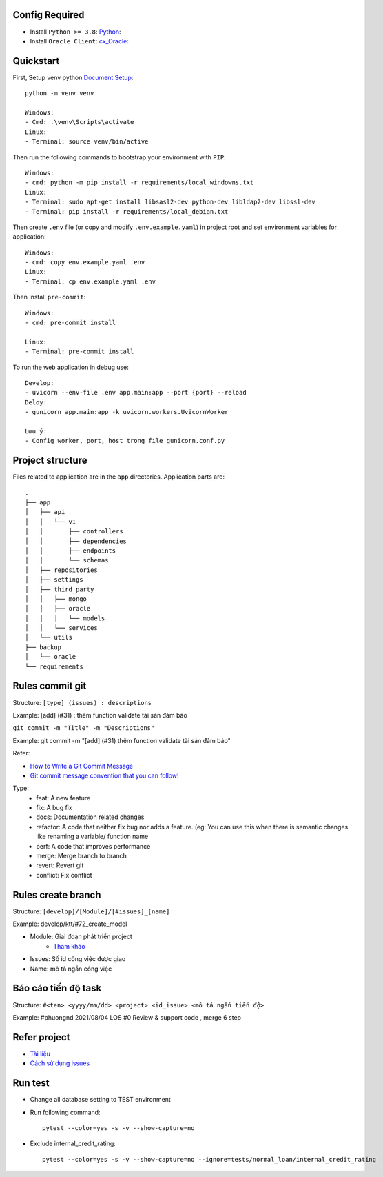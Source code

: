 Config Required
----------
- Install ``Python >= 3.8``: `Python <https://www.python.org/downloads/release/python-382/>`_:
- Install ``Oracle Client``: `cx_Oracle <https://cx-oracle.readthedocs.io/en/latest/user_guide/installation.html#installing-cx-oracle-on-linux>`_:

Quickstart
----------

First, Setup venv python `Document Setup <https://docs.python.org/3.9/library/venv.html>`_: ::

    python -m venv venv

    Windows:
    - Cmd: .\venv\Scripts\activate
    Linux:
    - Terminal: source venv/bin/active

Then run the following commands to bootstrap your environment with ``PIP``: ::

    Windows:
    - cmd: python -m pip install -r requirements/local_windowns.txt
    Linux:
    - Terminal: sudo apt-get install libsasl2-dev python-dev libldap2-dev libssl-dev
    - Terminal: pip install -r requirements/local_debian.txt

Then create ``.env`` file (or copy and modify ``.env.example.yaml``) in project root and set environment variables for application: ::

    Windows:
    - cmd: copy env.example.yaml .env
    Linux:
    - Terminal: cp env.example.yaml .env

Then Install ``pre-commit``: ::

    Windows:
    - cmd: pre-commit install

    Linux:
    - Terminal: pre-commit install


To run the web application in debug use::

    Develop:
    - uvicorn --env-file .env app.main:app --port {port} --reload
    Deloy:
    - gunicorn app.main:app -k uvicorn.workers.UvicornWorker

    Lưu ý:
    - Config worker, port, host trong file gunicorn.conf.py




Project structure
-----------------

Files related to application are in the ``app`` directories.
Application parts are::

    .
    ├── app
    │   ├── api
    │   │   └── v1
    │   │       ├── controllers
    │   │       ├── dependencies
    │   │       ├── endpoints
    │   │       └── schemas
    │   ├── repositories
    │   ├── settings
    │   ├── third_party
    │   │   ├── mongo
    │   │   ├── oracle
    │   │   │   └── models
    │   │   └── services
    │   └── utils
    ├── backup
    │   └── oracle
    └── requirements

Rules commit git
-----------------

Structure: ``[type] (issues) : descriptions``

Example:  [add] (#31) : thêm function validate tài sản đảm bảo

``git commit -m "Title" -m "Descriptions"``

Example: git commit -m "[add] (#31) thêm function validate tài sản đảm bảo"



Refer:

- `How to Write a Git Commit Message <https://chris.beams.io/posts/git-commit/>`_

- `Git commit message convention that you can follow! <https://dev.to/i5han3/git-commit-message-convention-that-you-can-follow-1709>`_

Type:
    - feat: A new feature
    - fix: A bug fix
    - docs: Documentation related changes
    - refactor: A code that neither fix bug nor adds a feature. (eg: You can use this when there is semantic changes like renaming a variable/ function name
    - perf: A code that improves performance
    - merge: Merge branch to branch
    - revert: Revert git
    - conflict: Fix conflict

Rules create branch
-----------------

Structure: ``[develop]/[Module]/[#issues]_[name]``

Example:  develop/ktt/#72_create_model

- Module: Giai đoạn phát triển project
    - `Tham khảo <https://git.minerva.vn/scb-los/los_be/-/wikis/issues>`_

- Issues: Số id công việc được giao

- Name: mô tả ngắn công việc

Báo cáo tiến độ task
-----------------

Structure: ``#<ten> <yyyy/mm/dd> <project> <id_issue> <mô tả ngắn tiến độ>``

Example:  #phuongnd 2021/08/04   LOS  #0 Review & support code , merge 6 step


Refer project
-----------------

- `Tài liệu <https://git.minerva.vn/scb-los/los_be/-/wikis/Wiki>`_

- `Cách sử dụng issues <https://git.minerva.vn/scb-los/los_be/-/wikis/Issues-Description>`_



Run test
-----------------

- Change all database setting to TEST environment
- Run following command: ::


    pytest --color=yes -s -v --show-capture=no

- Exclude internal_credit_rating: ::

    pytest --color=yes -s -v --show-capture=no --ignore=tests/normal_loan/internal_credit_rating


